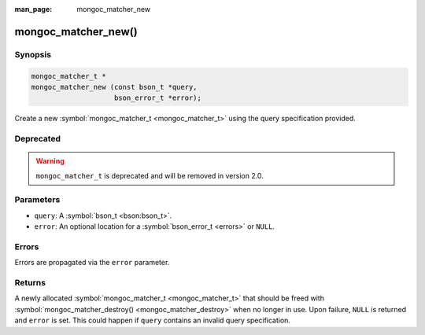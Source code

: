 :man_page: mongoc_matcher_new

mongoc_matcher_new()
====================

Synopsis
--------

.. code-block:: none

  mongoc_matcher_t *
  mongoc_matcher_new (const bson_t *query,
                      bson_error_t *error);

Create a new :symbol:`mongoc_matcher_t <mongoc_matcher_t>` using the query specification provided.

Deprecated
----------

.. warning::

  ``mongoc_matcher_t`` is deprecated and will be removed in version 2.0.

Parameters
----------

* ``query``: A :symbol:`bson_t <bson:bson_t>`.
* ``error``: An optional location for a :symbol:`bson_error_t <errors>` or ``NULL``.

Errors
------

Errors are propagated via the ``error`` parameter.

Returns
-------

A newly allocated :symbol:`mongoc_matcher_t <mongoc_matcher_t>` that should be freed with :symbol:`mongoc_matcher_destroy() <mongoc_matcher_destroy>` when no longer in use. Upon failure, ``NULL`` is returned and ``error`` is set. This could happen if ``query`` contains an invalid query specification.

